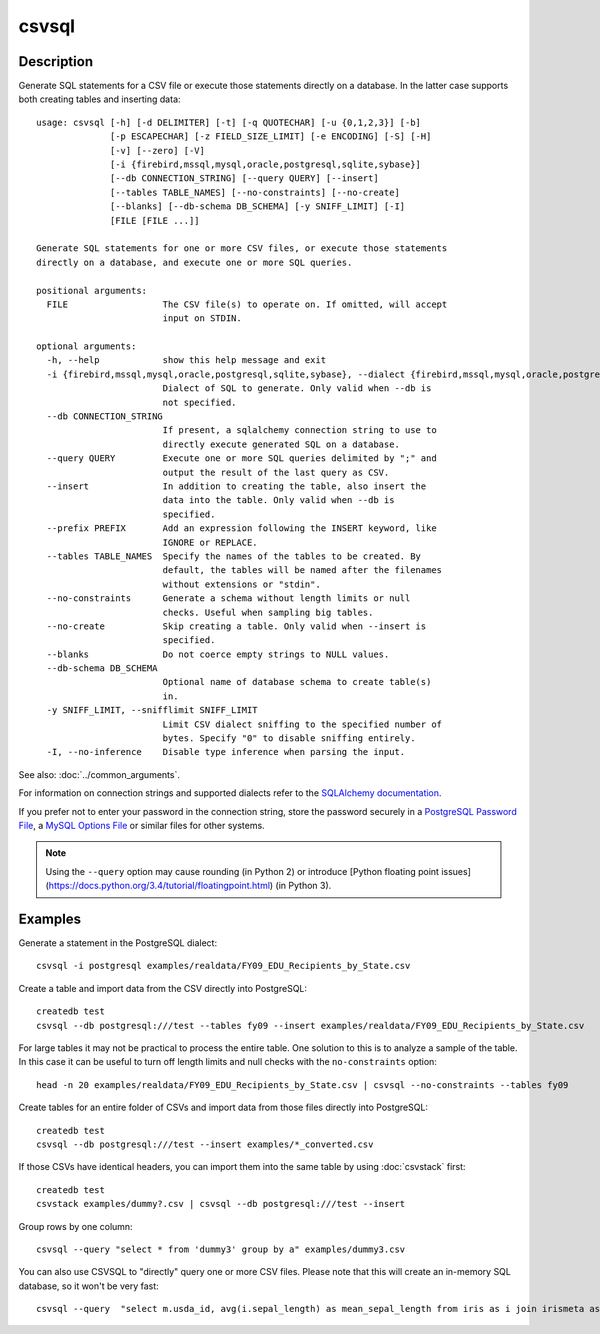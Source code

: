 ======
csvsql
======

Description
===========

Generate SQL statements for a CSV file or execute those statements directly on a database. In the latter case supports both creating tables and inserting data::

    usage: csvsql [-h] [-d DELIMITER] [-t] [-q QUOTECHAR] [-u {0,1,2,3}] [-b]
                  [-p ESCAPECHAR] [-z FIELD_SIZE_LIMIT] [-e ENCODING] [-S] [-H]
                  [-v] [--zero] [-V]
                  [-i {firebird,mssql,mysql,oracle,postgresql,sqlite,sybase}]
                  [--db CONNECTION_STRING] [--query QUERY] [--insert]
                  [--tables TABLE_NAMES] [--no-constraints] [--no-create]
                  [--blanks] [--db-schema DB_SCHEMA] [-y SNIFF_LIMIT] [-I]
                  [FILE [FILE ...]]

    Generate SQL statements for one or more CSV files, or execute those statements
    directly on a database, and execute one or more SQL queries.

    positional arguments:
      FILE                  The CSV file(s) to operate on. If omitted, will accept
                            input on STDIN.

    optional arguments:
      -h, --help            show this help message and exit
      -i {firebird,mssql,mysql,oracle,postgresql,sqlite,sybase}, --dialect {firebird,mssql,mysql,oracle,postgresql,sqlite,sybase}
                            Dialect of SQL to generate. Only valid when --db is
                            not specified.
      --db CONNECTION_STRING
                            If present, a sqlalchemy connection string to use to
                            directly execute generated SQL on a database.
      --query QUERY         Execute one or more SQL queries delimited by ";" and
                            output the result of the last query as CSV.
      --insert              In addition to creating the table, also insert the
                            data into the table. Only valid when --db is
                            specified.
      --prefix PREFIX       Add an expression following the INSERT keyword, like
                            IGNORE or REPLACE.
      --tables TABLE_NAMES  Specify the names of the tables to be created. By
                            default, the tables will be named after the filenames
                            without extensions or "stdin".
      --no-constraints      Generate a schema without length limits or null
                            checks. Useful when sampling big tables.
      --no-create           Skip creating a table. Only valid when --insert is
                            specified.
      --blanks              Do not coerce empty strings to NULL values.
      --db-schema DB_SCHEMA
                            Optional name of database schema to create table(s)
                            in.
      -y SNIFF_LIMIT, --snifflimit SNIFF_LIMIT
                            Limit CSV dialect sniffing to the specified number of
                            bytes. Specify "0" to disable sniffing entirely.
      -I, --no-inference    Disable type inference when parsing the input.

See also: :doc:`../common_arguments`.

For information on connection strings and supported dialects refer to the `SQLAlchemy documentation <http://www.sqlalchemy.org/docs/dialects/>`_.

If you prefer not to enter your password in the connection string, store the password securely in a `PostgreSQL Password File <https://www.postgresql.org/docs/9.1/static/libpq-pgpass.html>`_, a `MySQL Options File <https://dev.mysql.com/doc/refman/5.7/en/option-files.html>`_ or similar files for other systems.


.. note::

    Using the ``--query`` option may cause rounding (in Python 2) or introduce [Python floating point issues](https://docs.python.org/3.4/tutorial/floatingpoint.html) (in Python 3).

Examples
========

Generate a statement in the PostgreSQL dialect::

    csvsql -i postgresql examples/realdata/FY09_EDU_Recipients_by_State.csv

Create a table and import data from the CSV directly into PostgreSQL::

    createdb test
    csvsql --db postgresql:///test --tables fy09 --insert examples/realdata/FY09_EDU_Recipients_by_State.csv

For large tables it may not be practical to process the entire table. One solution to this is to analyze a sample of the table. In this case it can be useful to turn off length limits and null checks with the ``no-constraints`` option::

    head -n 20 examples/realdata/FY09_EDU_Recipients_by_State.csv | csvsql --no-constraints --tables fy09

Create tables for an entire folder of CSVs and import data from those files directly into PostgreSQL::

    createdb test
    csvsql --db postgresql:///test --insert examples/*_converted.csv

If those CSVs have identical headers, you can import them into the same table by using :doc:`csvstack` first::

    createdb test
    csvstack examples/dummy?.csv | csvsql --db postgresql:///test --insert

Group rows by one column::

    csvsql --query "select * from 'dummy3' group by a" examples/dummy3.csv

You can also use CSVSQL to "directly" query one or more CSV files. Please note that this will create an in-memory SQL database, so it won't be very fast::

    csvsql --query  "select m.usda_id, avg(i.sepal_length) as mean_sepal_length from iris as i join irismeta as m on (i.species = m.species) group by m.species" examples/iris.csv examples/irismeta.csv
